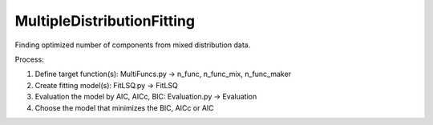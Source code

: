 MultipleDistributionFitting
===========================

Finding optimized number of components from mixed distribution data.

Process:

1. Define target function(s): MultiFuncs.py -> n\_func, n\_func\_mix,
   n\_func\_maker
2. Create fitting model(s): FitLSQ.py -> FitLSQ
3. Evaluation the model by AIC, AICc, BIC: Evaluation.py -> Evaluation
4. Choose the model that minimizes the BIC, AICc or AIC
